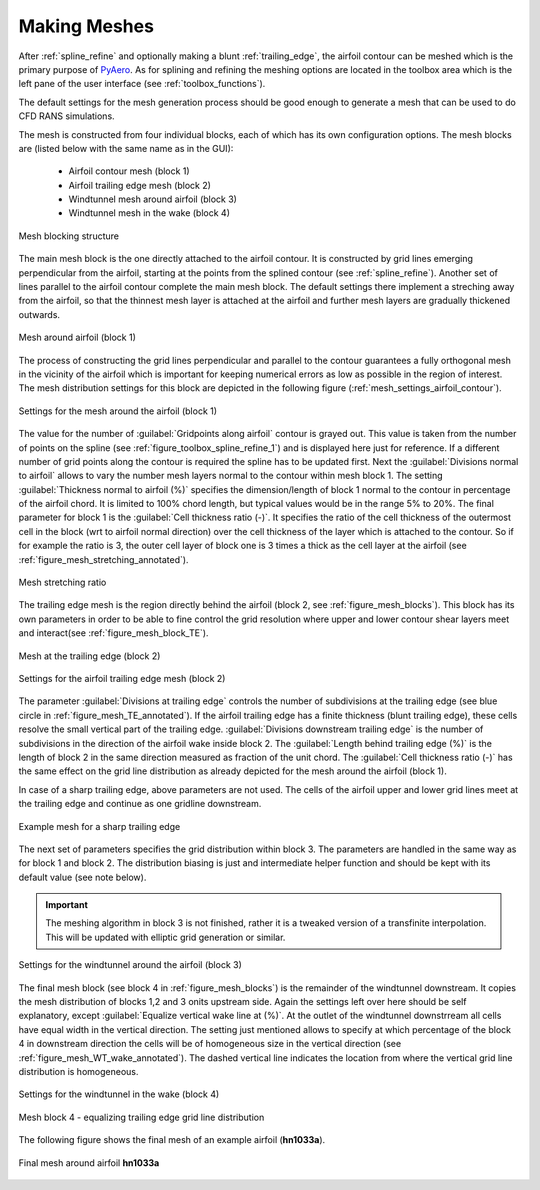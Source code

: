 .. make a label for this file
.. _meshing:

Making Meshes
=============

After :ref:`spline_refine` and optionally making a blunt :ref:`trailing_edge`, the airfoil contour can be meshed which is the primary purpose of `PyAero <index.html>`_. As for splining and refining the meshing options are located in the toolbox area which is the left pane of the user interface (see :ref:`toolbox_functions`).

The default settings for the mesh generation process should be good enough to generate a mesh that can be used to do CFD RANS simulations.

The mesh is constructed from four individual blocks, each of which has its own configuration options.
The mesh blocks are (listed below with the same name as in the GUI):
  - Airfoil contour mesh (block 1)
  - Airfoil trailing edge mesh (block 2)
  - Windtunnel mesh around airfoil (block 3)
  - Windtunnel mesh in the wake (block 4)

.. _figure_mesh_blocks:
.. figure::  images/mesh_blocks.png
   :align:   center
   :target:  _images/mesh_blocks.png
   :name: MeshBlocks

   Mesh blocking structure

The main mesh block is the one directly attached to the airfoil contour. It is constructed by grid lines emerging perpendicular from the airfoil, starting at the points from the splined contour (see :ref:`spline_refine`). Another set of lines parallel to the airfoil contour complete the main mesh block. The default settings there implement a streching away from the airfoil, so that the thinnest mesh layer is attached at the airfoil and further mesh layers are gradually thickened outwards.

.. _figure_mesh_block_1:
.. figure::  images/mesh_block1bb.gif
   :align:   center
   :target:  _images/mesh_block1bb.gif
   :name: MeshBlock1

   Mesh around airfoil (block 1)

The process of constructing the grid lines perpendicular and parallel to the contour guarantees a fully orthogonal mesh in the vicinity of the airfoil which is important for keeping numerical errors as low as possible in the region of interest. The mesh distribution settings for this block are depicted in the following figure (:ref:`mesh_settings_airfoil_contour`).

.. _mesh_settings_airfoil_contour:
.. figure::  images/mesh_settings_airfoil_contour.png
   :align:   center
   :target:  _images/mesh_settings_airfoil_contour.png
   :name: SettingsAirfoilContour

   Settings for the mesh around the airfoil (block 1)

The value for the number of :guilabel:`Gridpoints along airfoil` contour is grayed out. This value is taken from the number of points on the spline (see :ref:`figure_toolbox_spline_refine_1`) and is displayed here just for reference. If a different number of grid points along the contour is required the spline has to be updated first. Next the :guilabel:`Divisions normal to airfoil` allows to vary the number mesh layers normal to the contour within mesh block 1. The setting :guilabel:`Thickness normal to airfoil (%)` specifies the dimension/length of block 1 normal to the contour in percentage of the airfoil chord. It is limited to 100% chord length, but typical values would be in the range 5% to 20%. The final parameter for block 1 is the :guilabel:`Cell thickness ratio (-)`. It specifies the ratio of the cell thickness of the outermost cell in the block (wrt to airfoil normal direction) over the cell thickness of the layer which is attached to the contour. So if for example the ratio is 3, the outer cell layer of block one is 3 times a thick as the cell layer at the airfoil (see :ref:`figure_mesh_stretching_annotated`).

.. _figure_mesh_stretching_annotated:
.. figure::  images/mesh_stretching_annotated.png
   :align:   center
   :target:  _images/mesh_stretching_annotated.png
   :name: mesh_stretching_annotated

   Mesh stretching ratio

The trailing edge mesh is the region directly behind the airfoil (block 2, see :ref:`figure_mesh_blocks`). This block has its own parameters in order to be able to fine control the grid resolution where upper and lower contour shear layers meet and interact(see :ref:`figure_mesh_block_TE`).

.. _figure_mesh_TE_annotated:
.. figure::  images/mesh_TE_annotated.gif
   :align:   center
   :target:  _images/mesh_TE_annotated.gif
   :name: mesh_TE_annotated

   Mesh at the trailing edge (block 2)

.. _mesh_settings_TE:
.. figure::  images/mesh_settings_TE.png
   :align:   center
   :target:  _images/mesh_settings_TE.png
   :name: SettingsTrailingEdge

   Settings for the airfoil trailing edge mesh (block 2)

The parameter :guilabel:`Divisions at trailing edge` controls the number of subdivisions at the trailing edge (see blue circle in :ref:`figure_mesh_TE_annotated`). If the airfoil trailing edge has a finite thickness (blunt trailing edge), these cells resolve the small vertical part of the trailing edge. :guilabel:`Divisions downstream trailing edge` is the number of subdivisions in the direction of the airfoil wake inside block 2.  The :guilabel:`Length behind trailing edge (%)` is the length of block 2 in the same direction measured as fraction of the unit chord. The :guilabel:`Cell thickness ratio (-)` has the same effect on the grid line distribution as already depicted for the mesh around the airfoil (block 1).

In case of a sharp trailing edge, above parameters are not used. The cells of the airfoil upper and lower grid lines meet at the trailing edge and continue as one gridline downstream.

.. _figure_mesh_TE_sharp:
.. figure::  images/mesh_TE_sharp.gif
   :align:   center
   :target:  _images/mesh_TE_sharp.gif
   :name: mesh_TE_sharp

   Example mesh for a sharp trailing edge

The next set of parameters specifies the grid distribution within block 3. The parameters are handled in the same way as for block 1 and block 2. The distribution biasing is just and intermediate helper function and should be kept with its default value (see note below).

.. important::
   The meshing algorithm in block 3 is not finished, rather it is a tweaked version of a transfinite interpolation. This will be updated with elliptic grid generation or similar.

.. _mesh_settings_WT_airfoil:
.. figure::  images/mesh_settings_WT_airfoil.png
   :align:   center
   :target:  _images/mesh_settings_WT_airfoil.png
   :name: SettingsWtAirfoil

   Settings for the windtunnel around the airfoil (block 3)

The final mesh block (see block 4 in :ref:`figure_mesh_blocks`) is the remainder of the windtunnel downstream. It copies the mesh distribution of blocks 1,2 and 3 onits upstream side. Again the settings left over here should be self explanatory, except :guilabel:`Equalize vertical wake line at (%)`. At the outlet of the windtunnel downstrream all cells have equal width in the vertical direction. The setting just mentioned allows to specify at which percentage of the block 4 in downstream direction the cells will be of homogeneous size in the vertical direction (see :ref:`figure_mesh_WT_wake_annotated`). The dashed vertical line indicates the location from where the vertical grid line distribution is homogeneous.

.. _mesh_settings_WT_wake:
.. figure::  images/mesh_settings_WT_wake.png
   :align:   center
   :target:  _images/mesh_settings_WT_wake.png
   :name: SettingsWtWake

   Settings for the windtunnel in the wake (block 4)

.. _figure_mesh_WT_wake_annotated:
.. figure::  images/mesh_WT_wake_annotated.gif
   :align:   center
   :target:  _images/mesh_WT_wake_annotated.gif
   :name: mesh_WT_wake_annotated

   Mesh block 4 - equalizing trailing edge grid line distribution

The following figure shows the final mesh of an example airfoil (**hn1033a**).

.. _figure_complete_mesh:
.. figure::  images/complete_mesh.gif
   :align:   center
   :target:  _images/complete_mesh.gif
   :name: complete_mesh

   Final mesh around airfoil **hn1033a**



